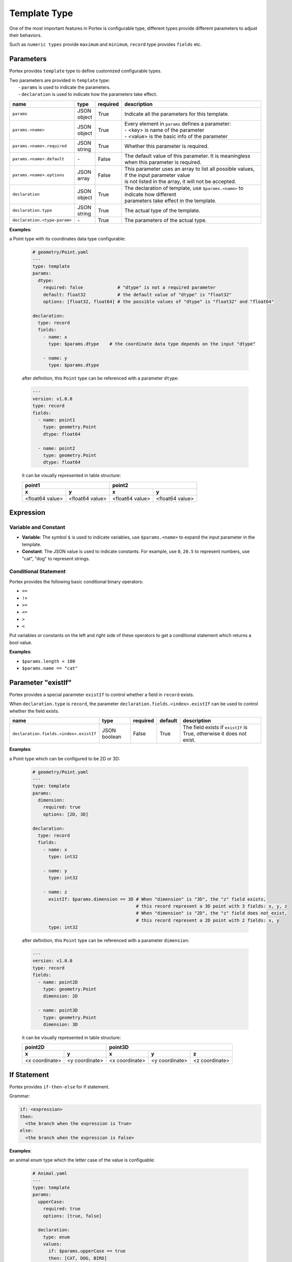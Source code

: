 ###############
 Template Type
###############

One of the most important features in Portex is configurable type, different types provide
different parameters to adjust their behaviors.

Such as ``numeric types`` provide ``maximum`` and ``minimum``, ``record`` type provides ``fields``
etc.

************
 Parameters
************

Portex provides ``template`` type to define customized configurable types.

|  Two parameters are provided in ``template`` type:
|   - ``params`` is used to indicate the parameters.
|   - ``declaration`` is used to indicate how the parameters take effect.

.. list-table::
   :header-rows: 1
   :widths: auto

   -  -  name
      -  type
      -  required
      -  description

   -  -  ``params``
      -  |  JSON
         |  object
      -  True
      -  Indicate all the parameters for this template.

   -  -  ``params.<name>``
      -  |  JSON
         |  object
      -  True
      -  |  Every element in ``params`` defines a parameter:
         |  - <key> is name of the parameter
         |  - <value> is the basic info of the parameter

   -  -  ``params.<name>.required``
      -  |  JSON
         |  string
      -  True
      -  Whether this parameter is required.

   -  -  ``params.<name>.default``
      -  `-`
      -  False
      -  The default value of this parameter. It is meaningless when this parameter is required.

   -  -  ``params.<name>.options``
      -  |  JSON
         |  array
      -  False
      -  |  This parameter uses an array to list all possible values, if the input parameter value
         |  is not listed in the array, it will not be accepted.

   -  -  ``declaration``
      -  |  JSON
         |  object
      -  True
      -  |  The declaration of template, use ``$params.<name>`` to indicate how different
         |  parameters take effect in the template.

   -  -  ``declaration.type``
      -  |  JSON
         |  string
      -  True
      -  The actual type of the template.

   -  -  ``declaration.<type-param>``
      -  `-`
      -  True
      -  The parameters of the actual type.

**Examples**:

a Point type with its coordinates data type configurable:

   .. code:: yaml

      # geometry/Point.yaml
      ---
      type: template
      params:
        dtype:
          required: false             # "dtype" is not a required parameter
          default: float32            # the default value of "dtype" is "float32"
          options: [float32, float64] # the possible values of "dtype" is "float32" and "float64"

      declaration:
        type: record
        fields:
          - name: x
            type: $params.dtype    # the coordinate data type depends on the input "dtype"

          - name: y
            type: $params.dtype

   after definition, this ``Point`` type can be referenced with a parameter ``dtype``:

   .. code:: yaml

      ---
      version: v1.0.0
      type: record
      fields:
        - name: point1
          type: geometry.Point
          dtype: float64

        - name: point2
          type: geometry.Point
          dtype: float64

   it can be visually represented in table structure:

   +-----------------+-----------------+-----------------+-----------------+
   | point1                            | point2                            |
   +-----------------+-----------------+-----------------+-----------------+
   | x               | y               | x               | y               |
   +=================+=================+=================+=================+
   | <float64 value> | <float64 value> | <float64 value> | <float64 value> |
   +-----------------+-----------------+-----------------+-----------------+

************
 Expression
************

Variable and Constant
=====================

-  **Variable**: The symbol ``$`` is used to indicate variables, use ``$params.<name>`` to expand
   the input parameter in the template.
-  **Constant**: The JSON value is used to indicate constants. For example, use ``0``, ``20.5`` to
   represent numbers, use "cat", "dog" to represent strings.

Conditional Statement
=====================

Portex provides the following basic conditional binary operators:

-  ``==``
-  ``!=``
-  ``>=``
-  ``<=``
-  ``>``
-  ``<``

Put variables or constants on the left and right side of these operators to get a conditional
statement which returns a bool value.

**Examples**:

-  ``$params.length < 100``
-  ``$params.name == "cat"``

*********************
 Parameter "existIf"
*********************

Portex provides a special parameter ``existIf`` to control whether a field in ``record`` exists.

When ``declaration.type`` is ``record``, the parameter ``declaration.fields.<index>.existIf`` can be
used to control whether the field exists.

.. list-table::
   :header-rows: 1
   :widths: auto

   -  -  name
      -  type
      -  required
      -  default
      -  description

   -  -  ``declaration.fields.<index>.existIf``
      -  JSON boolean
      -  False
      -  True
      -  The field exists if ``existIf`` is True, otherwise it does not exist.

**Examples**:

a Point type which can be configured to be 2D or 3D:

   .. code:: yaml

      # geometry/Point.yaml
      ---
      type: template
      params:
        dimension:
          required: true
          options: [2D, 3D]

      declaration:
        type: record
        fields:
          - name: x
            type: int32

          - name: y
            type: int32

          - name: z
            existIf: $params.dimension == 3D # When "dimension" is "3D", the "z" field exists,
                                             # this record represent a 3D point with 3 fields: x, y, z
                                             # When "dimension" is "2D", the "z" field does not exist,
                                             # this record represent a 2D point with 2 fields: x, y
            type: int32

   after definition, this ``Point`` type can be referenced with a parameter ``dimension``:

   .. code:: yaml

      ---
      version: v1.0.0
      type: record
      fields:
        - name: point2D
          type: geometry.Point
          dimension: 2D

        - name: point3D
          type: geometry.Point
          dimension: 3D

   it can be visually represented in table structure:

   +----------------+----------------+----------------+-----------------+-----------------+
   | point2D                         | point3D                                            |
   +----------------+----------------+----------------+-----------------+-----------------+
   | x              | y              | x              | y               | z               |
   +================+================+================+=================+=================+
   | <x coordinate> | <y coordinate> | <x coordinate> | <y coordinate>  | <z coordinate>  |
   +----------------+----------------+----------------+-----------------+-----------------+

**************
 If Statement
**************

Portex provides ``if-then-else`` for if statement.

Grammar:

.. code:: yaml

   if: <expression>
   then:
     <the branch when the expression is True>
   else:
     <the branch when the expression is False>

**Examples**:

an animal enum type which the letter case of the value is configuable:

   .. code:: yaml

      # Animal.yaml
      ---
      type: template
      params:
        upperCase:
          required: true
          options: [true, false]

        declaration:
          type: enum
          values:
            if: $params.upperCase == true
            then: [CAT, DOG, BIRD]
            else: [cat, dog, bird]

   after definition, this ``Animal`` type can be referenced with a parameter ``upperCase``:

   .. code:: yaml

      ---
      version: v1.0.0
      type: record
      fields:
        - name: upperCaseAnimal
          type: Animal
          upperCase: true

        - name: lowerCaseAnimal
          type: Animal
          upperCase: false
